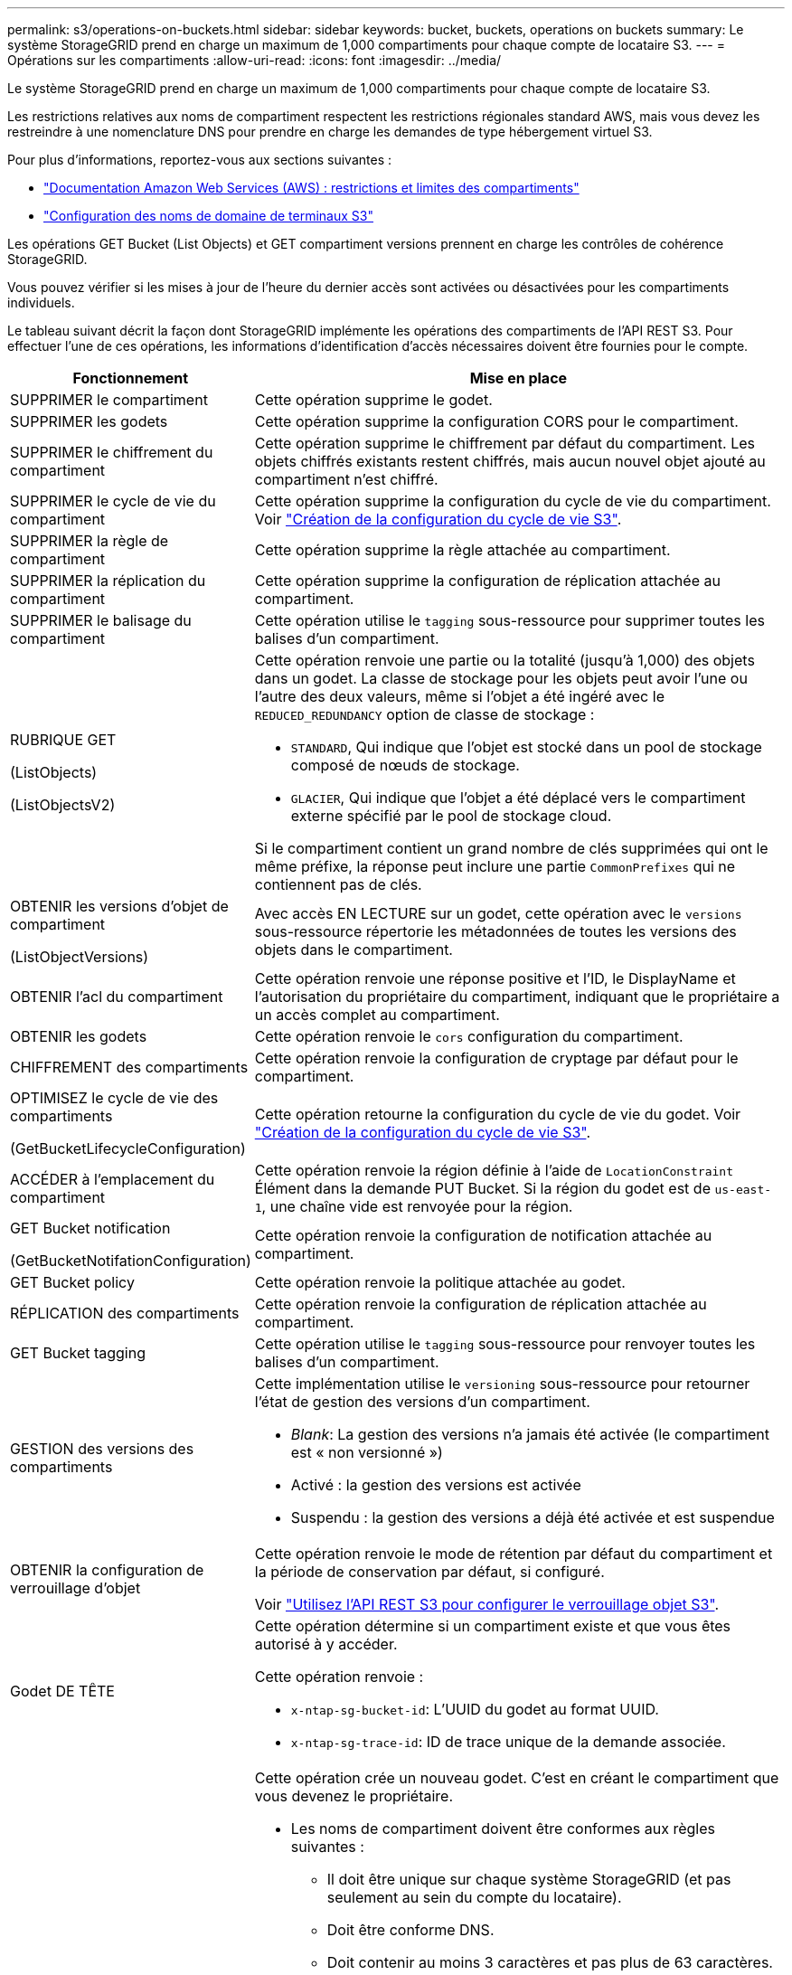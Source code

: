 ---
permalink: s3/operations-on-buckets.html 
sidebar: sidebar 
keywords: bucket, buckets, operations on buckets 
summary: Le système StorageGRID prend en charge un maximum de 1,000 compartiments pour chaque compte de locataire S3. 
---
= Opérations sur les compartiments
:allow-uri-read: 
:icons: font
:imagesdir: ../media/


[role="lead"]
Le système StorageGRID prend en charge un maximum de 1,000 compartiments pour chaque compte de locataire S3.

Les restrictions relatives aux noms de compartiment respectent les restrictions régionales standard AWS, mais vous devez les restreindre à une nomenclature DNS pour prendre en charge les demandes de type hébergement virtuel S3.

Pour plus d'informations, reportez-vous aux sections suivantes :

* https://docs.aws.amazon.com/AmazonS3/latest/dev/BucketRestrictions.html["Documentation Amazon Web Services (AWS) : restrictions et limites des compartiments"^]
* link:../admin/configuring-s3-api-endpoint-domain-names.html["Configuration des noms de domaine de terminaux S3"]


Les opérations GET Bucket (List Objects) et GET compartiment versions prennent en charge les contrôles de cohérence StorageGRID.

Vous pouvez vérifier si les mises à jour de l'heure du dernier accès sont activées ou désactivées pour les compartiments individuels.

Le tableau suivant décrit la façon dont StorageGRID implémente les opérations des compartiments de l'API REST S3. Pour effectuer l'une de ces opérations, les informations d'identification d'accès nécessaires doivent être fournies pour le compte.

[cols="1a,3a"]
|===
| Fonctionnement | Mise en place 


 a| 
SUPPRIMER le compartiment
 a| 
Cette opération supprime le godet.



 a| 
SUPPRIMER les godets
 a| 
Cette opération supprime la configuration CORS pour le compartiment.



 a| 
SUPPRIMER le chiffrement du compartiment
 a| 
Cette opération supprime le chiffrement par défaut du compartiment. Les objets chiffrés existants restent chiffrés, mais aucun nouvel objet ajouté au compartiment n'est chiffré.



 a| 
SUPPRIMER le cycle de vie du compartiment
 a| 
Cette opération supprime la configuration du cycle de vie du compartiment. Voir link:create-s3-lifecycle-configuration.html["Création de la configuration du cycle de vie S3"].



 a| 
SUPPRIMER la règle de compartiment
 a| 
Cette opération supprime la règle attachée au compartiment.



 a| 
SUPPRIMER la réplication du compartiment
 a| 
Cette opération supprime la configuration de réplication attachée au compartiment.



 a| 
SUPPRIMER le balisage du compartiment
 a| 
Cette opération utilise le `tagging` sous-ressource pour supprimer toutes les balises d'un compartiment.



 a| 
RUBRIQUE GET

(ListObjects)

(ListObjectsV2)
 a| 
Cette opération renvoie une partie ou la totalité (jusqu'à 1,000) des objets dans un godet. La classe de stockage pour les objets peut avoir l'une ou l'autre des deux valeurs, même si l'objet a été ingéré avec le `REDUCED_REDUNDANCY` option de classe de stockage :

* `STANDARD`, Qui indique que l'objet est stocké dans un pool de stockage composé de nœuds de stockage.
* `GLACIER`, Qui indique que l'objet a été déplacé vers le compartiment externe spécifié par le pool de stockage cloud.


Si le compartiment contient un grand nombre de clés supprimées qui ont le même préfixe, la réponse peut inclure une partie `CommonPrefixes` qui ne contiennent pas de clés.



 a| 
OBTENIR les versions d'objet de compartiment

(ListObjectVersions)
 a| 
Avec accès EN LECTURE sur un godet, cette opération avec le `versions` sous-ressource répertorie les métadonnées de toutes les versions des objets dans le compartiment.



 a| 
OBTENIR l'acl du compartiment
 a| 
Cette opération renvoie une réponse positive et l'ID, le DisplayName et l'autorisation du propriétaire du compartiment, indiquant que le propriétaire a un accès complet au compartiment.



 a| 
OBTENIR les godets
 a| 
Cette opération renvoie le `cors` configuration du compartiment.



 a| 
CHIFFREMENT des compartiments
 a| 
Cette opération renvoie la configuration de cryptage par défaut pour le compartiment.



 a| 
OPTIMISEZ le cycle de vie des compartiments

(GetBucketLifecycleConfiguration)
 a| 
Cette opération retourne la configuration du cycle de vie du godet. Voir link:create-s3-lifecycle-configuration.html["Création de la configuration du cycle de vie S3"].



 a| 
ACCÉDER à l'emplacement du compartiment
 a| 
Cette opération renvoie la région définie à l'aide de `LocationConstraint` Élément dans la demande PUT Bucket. Si la région du godet est de `us-east-1`, une chaîne vide est renvoyée pour la région.



 a| 
GET Bucket notification

(GetBucketNotifationConfiguration)
 a| 
Cette opération renvoie la configuration de notification attachée au compartiment.



 a| 
GET Bucket policy
 a| 
Cette opération renvoie la politique attachée au godet.



 a| 
RÉPLICATION des compartiments
 a| 
Cette opération renvoie la configuration de réplication attachée au compartiment.



 a| 
GET Bucket tagging
 a| 
Cette opération utilise le `tagging` sous-ressource pour renvoyer toutes les balises d'un compartiment.



 a| 
GESTION des versions des compartiments
 a| 
Cette implémentation utilise le `versioning` sous-ressource pour retourner l'état de gestion des versions d'un compartiment.

* _Blank_: La gestion des versions n'a jamais été activée (le compartiment est « non versionné »)
* Activé : la gestion des versions est activée
* Suspendu : la gestion des versions a déjà été activée et est suspendue




 a| 
OBTENIR la configuration de verrouillage d'objet
 a| 
Cette opération renvoie le mode de rétention par défaut du compartiment et la période de conservation par défaut, si configuré.

Voir link:../s3/use-s3-api-for-s3-object-lock.html["Utilisez l'API REST S3 pour configurer le verrouillage objet S3"].



 a| 
Godet DE TÊTE
 a| 
Cette opération détermine si un compartiment existe et que vous êtes autorisé à y accéder.

Cette opération renvoie :

* `x-ntap-sg-bucket-id`: L'UUID du godet au format UUID.
* `x-ntap-sg-trace-id`: ID de trace unique de la demande associée.




 a| 
PLACER le godet
 a| 
Cette opération crée un nouveau godet. C'est en créant le compartiment que vous devenez le propriétaire.

* Les noms de compartiment doivent être conformes aux règles suivantes :
+
** Il doit être unique sur chaque système StorageGRID (et pas seulement au sein du compte du locataire).
** Doit être conforme DNS.
** Doit contenir au moins 3 caractères et pas plus de 63 caractères.
** Peut être une série d'une ou plusieurs étiquettes, avec des étiquettes adjacentes séparées par un point. Chaque étiquette doit commencer et se terminer par une lettre ou un chiffre en minuscules et ne peut utiliser que des lettres minuscules, des chiffres et des tirets.
** Ne doit pas ressembler à une adresse IP au format texte.
** Ne doit pas utiliser de périodes dans des demandes de type hébergement virtuel. Les périodes provoquera des problèmes avec la vérification du certificat générique du serveur.


* Par défaut, les compartiments sont créés dans le `us-east-1` région ; cependant, vous pouvez utiliser le `LocationConstraint` elément de demande dans le corps de la demande pour spécifier une région différente. Lorsque vous utilisez le `LocationConstraint` Elément, vous devez spécifier le nom exact d'une région qui a été définie à l'aide du gestionnaire de grille ou de l'API de gestion de grille. Contactez votre administrateur système si vous ne connaissez pas le nom de région que vous devez utiliser.
+
*Remarque* : une erreur se produit si votre demande PUT Bucket utilise une région qui n'a pas été définie dans StorageGRID.

* Vous pouvez inclure le `x-amz-bucket-object-lock-enabled` Demander l'en-tête pour créer un compartiment avec le verrouillage objet S3 activé. Voir link:../s3/use-s3-api-for-s3-object-lock.html["Utilisez l'API REST S3 pour configurer le verrouillage objet S3"].
+
Vous devez activer le verrouillage d'objet S3 lors de la création du compartiment. Une fois un compartiment créé, vous ne pouvez ni ajouter ni désactiver le verrouillage objet S3. Le verrouillage objet S3 requiert la gestion des versions de compartiment, qui est activée automatiquement lors de la création du compartiment.





 a| 
PLACEZ les godets
 a| 
Cette opération définit la configuration du CORS pour un compartiment afin que le compartiment puisse traiter les demandes d'origine croisée. Le partage de ressources d'origine croisée (CORS) est un mécanisme de sécurité qui permet aux applications Web clientes d'un domaine d'accéder aux ressources d'un domaine différent. Supposons par exemple que vous utilisez un compartiment S3 nommé `images` pour stocker des graphiques. En définissant la configuration CORS pour le `images` le champ permet d'afficher les images de ce compartiment sur le site web `+http://www.example.com+`.



 a| 
PUT Bucket Encryption
 a| 
Cette opération définit l'état de cryptage par défaut d'un compartiment existant. Lorsque le chiffrement au niveau du compartiment est activé, tout nouvel objet ajouté au compartiment est chiffré.StorageGRID prend en charge le chiffrement côté serveur avec des clés gérées par StorageGRID. Lorsque vous spécifiez la règle de configuration de cryptage côté serveur, définissez l' `SSEAlgorithm` paramètre à `AES256`, et n'utilisez pas le `KMSMasterKeyID` paramètre.

La configuration de cryptage par défaut du compartiment est ignorée si la demande de téléchargement d'objet spécifie déjà le cryptage (c'est-à-dire, si la demande inclut le `x-amz-server-side-encryption-*` en-tête de demande).



 a| 
CYCLE de vie des compartiments

(Configuration PutBucketLifecycleConfiguration)
 a| 
Cette opération crée une nouvelle configuration de cycle de vie pour le compartiment ou remplace une configuration de cycle de vie existante. StorageGRID prend en charge jusqu'à 1,000 règles de cycle de vie dans une configuration cycle de vie. Chaque règle peut inclure les éléments XML suivants :

* Expiration (jours, date)
* NonactuelVersionExp (Nontactut Days)
* Filtre (préfixe, étiquette)
* État
* ID


StorageGRID ne prend pas en charge les actions suivantes :

* AbortIncompleMultipartUpload
* ExpiredObjectDeleteMarker
* Transition


Voir link:create-s3-lifecycle-configuration.html["Création de la configuration du cycle de vie S3"]. Pour comprendre comment l'action d'expiration d'un cycle de vie de compartiment interagit avec les instructions de placement ILM, reportez-vous à la section link:../ilm/how-ilm-operates-throughout-objects-life.html["Fonctionnement de ILM tout au long de la vie d'un objet"].

*Remarque* : la configuration du cycle de vie des compartiments peut être utilisée avec des compartiments avec le verrouillage d'objet S3 activé, mais la configuration du cycle de vie des compartiments n'est pas prise en charge pour les compartiments conformes hérités.



 a| 
PUT Bucket notification

(PutBucketNotifationConfiguration)
 a| 
Cette opération configure les notifications pour le compartiment à l'aide du XML de configuration de notification inclus dans le corps de la demande. Vous devez connaître les détails d'implémentation suivants :

* StorageGRID prend en charge les rubriques SNS (simple notification Service) comme destinations. Les points finaux SQS (simple Queue Service) ou Lambda d'Amazon ne sont pas pris en charge.
* La destination des notifications doit être spécifiée comme URN d'un terminal StorageGRID. Les terminaux peuvent être créés à l'aide du Gestionnaire de locataires ou de l'API de gestion des locataires.
+
Le noeud final doit exister pour que la configuration des notifications réussisse. Si le noeud final n'existe pas, un `400 Bad Request` l'erreur est renvoyée avec le code `InvalidArgument`.

* Vous ne pouvez pas configurer de notification pour les types d'événements suivants. Ces types d'événements sont *non* pris en charge.
+
** `s3:ReducedRedundancyLostObject`
** `s3:ObjectRestore:Completed`


* Les notifications d'événements envoyées par StorageGRID utilisent le format JSON standard, sauf qu'elles n'incluent pas certaines clés et utilisent des valeurs spécifiques pour d'autres, comme illustré dans la liste suivante :
+
** *EventSource*
+
`sgws:s3`

** *AwsRegion*
+
non inclus

** *x-amz-id-2*
+
non inclus

** *arn*
+
`urn:sgws:s3:::bucket_name`







 a| 
PUT Bucket policy
 a| 
Cette opération définit la politique associée au compartiment.



 a| 
RÉPLICATION des compartiments
 a| 
Cette opération est configurée link:../tenant/understanding-cloudmirror-replication-service.html["Réplication StorageGRID CloudMirror"] Pour le compartiment utilisant le XML de configuration de réplication fourni dans le corps de la requête. Pour la réplication CloudMirror, vous devez connaître les détails d'implémentation suivants :

* StorageGRID ne prend en charge que le V1 de la configuration de la réplication. Cela signifie que StorageGRID ne prend pas en charge l'utilisation de `Filter` Elément pour les règles, et suit les conventions V1 pour la suppression des versions d'objet. Pour plus d'informations, reportez-vous à la https://docs.aws.amazon.com/AmazonS3/latest/userguide/replication-add-config.html["Documentation Amazon S3 sur la configuration de la réplication"^].
* La réplication des compartiments peut être configurée sur les compartiments avec ou sans version.
* Vous pouvez spécifier un compartiment de destination différent dans chaque règle du XML de configuration de réplication. Un compartiment source peut être répliqué sur plusieurs compartiments de destination.
* Les compartiments de destination doivent être spécifiés en tant que URN des terminaux StorageGRID, tel que spécifié dans le Gestionnaire de locataires ou l'API de gestion des locataires. Voir link:../tenant/configuring-cloudmirror-replication.html["Configurez la réplication CloudMirror"].
+
Le noeud final doit exister pour que la configuration de réplication réussisse. Si le noeud final n'existe pas, la demande échoue en tant que `400 Bad Request`. Le message d'erreur indique : `Unable to save the replication policy. The specified endpoint URN does not exist: _URN_.`

* Vous n'avez pas besoin de spécifier un `Role` Dans le XML de configuration. Cette valeur n'est pas utilisée par StorageGRID et sera ignorée si elle a été soumise.
* Si vous omettez la classe de stockage du XML de configuration, StorageGRID utilise le `STANDARD` classe de stockage par défaut.
* Si vous supprimez un objet du compartiment source ou que vous supprimez le compartiment source lui-même, le comportement de réplication inter-région est le suivant :
+
** Si vous supprimez l'objet ou le compartiment avant sa réplication, l'objet/le compartiment n'est pas répliqué et vous n'êtes pas averti.
** Si vous supprimez l'objet ou le compartiment après sa réplication, StorageGRID suit le comportement de suppression Amazon S3 standard pour la version V1 de la réplication multi-région.






 a| 
PUT Bucket tagging
 a| 
Cette opération utilise le `tagging` sous-ressource pour ajouter ou mettre à jour un ensemble de balises pour un compartiment. Lors de l'ajout de balises de compartiment, tenez compte des limites suivantes :

* StorageGRID et Amazon S3 prennent en charge jusqu'à 50 balises pour chaque compartiment.
* Les étiquettes associées à un compartiment doivent avoir des clés d'étiquette uniques. Une clé de balise peut comporter jusqu'à 128 caractères Unicode.
* Les valeurs de balise peuvent comporter jusqu'à 256 caractères Unicode.
* Les clés et les valeurs sont sensibles à la casse




 a| 
GESTION des versions du compartiment
 a| 
Cette implémentation utilise le `versioning` sous-ressource pour définir l'état de gestion des versions d'un compartiment existant. Vous pouvez définir l'état de la gestion des versions à l'aide de l'une des valeurs suivantes :

* Activé : permet la gestion des versions des objets dans le compartiment. Tous les objets ajoutés au compartiment reçoivent un ID de version unique.
* Suspendu : désactive la gestion des versions des objets dans le compartiment. Tous les objets ajoutés au compartiment reçoivent l'ID de version `null`.




 a| 
CONFIGURATION du verrouillage de l'objet
 a| 
Cette opération configure ou supprime le mode de conservation par défaut du compartiment et la période de conservation par défaut.

Si la période de conservation par défaut est modifiée, la conservation jusqu'à la date des versions d'objet existantes reste la même et n'est pas recalculée en utilisant la nouvelle période de conservation par défaut.

Voir link:../s3/use-s3-api-for-s3-object-lock.html["Utilisez l'API REST S3 pour configurer le verrouillage objet S3"] pour des informations détaillées.

|===
.Informations associées
link:consistency-controls.html["Contrôles de cohérence"]

link:get-bucket-last-access-time-request.html["HEURE du dernier accès au compartiment"]

link:bucket-and-group-access-policies.html["Utilisez les règles d'accès au compartiment et au groupe"]

link:s3-operations-tracked-in-audit-logs.html["Opérations S3 suivies dans les journaux d'audit"]
